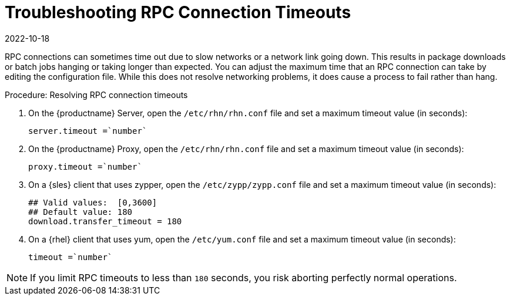 [[troubleshooting-rpc-timeout]]
= Troubleshooting RPC Connection Timeouts
:revdate: 2022-10-18
:page-revdate: {revdate}

////
PUT THIS COMMENT AT THE TOP OF TROUBLESHOOTING SECTIONS

Troubleshooting format:

One sentence each:
Cause: What created the problem?
Consequence: What does the user see when this happens?
Fix: What can the user do to fix this problem?
Result: What happens after the user has completed the fix?

If more detailed instructions are required, put them in a "Resolving" procedure:
.Procedure: Resolving Widget Wobbles
. First step
. Another step
. Last step
////

RPC connections can sometimes time out due to slow networks or a network link going down.
This results in package downloads or batch jobs hanging or taking longer than expected.
You can adjust the maximum time that an RPC connection can take by editing the configuration file.
While this does not resolve networking problems, it does cause a process to fail rather than hang.


.Procedure: Resolving RPC connection timeouts

. On the {productname} Server, open the [filename]``/etc/rhn/rhn.conf`` file and set a maximum timeout value (in seconds):
+
----
server.timeout =`number`
----
. On the {productname} Proxy, open the [filename]``/etc/rhn/rhn.conf`` file and set a maximum timeout value (in seconds):
+
----
proxy.timeout =`number`
----
. On a {sles} client that uses zypper, open the [filename]``/etc/zypp/zypp.conf`` file and set a maximum timeout value (in seconds):
+
----
## Valid values:  [0,3600]
## Default value: 180
download.transfer_timeout = 180
----
. On a {rhel} client that uses yum, open the [filename]``/etc/yum.conf`` file and set a maximum timeout value (in seconds):
+
----
timeout =`number`
----

[NOTE]
====
If you limit RPC timeouts to less than `180` seconds, you risk aborting perfectly normal operations.
====
